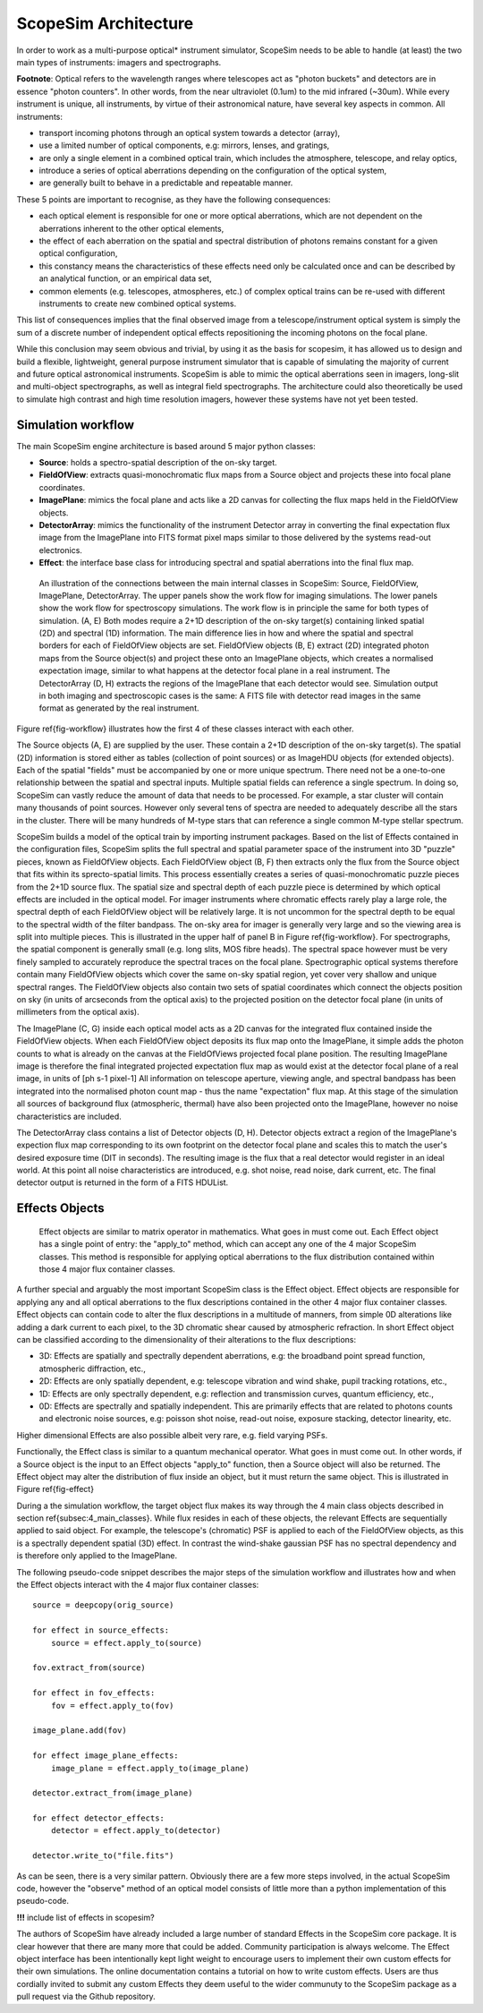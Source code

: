 ScopeSim Architecture
---------------------

In order to work as a multi-purpose optical* instrument simulator, ScopeSim needs to be able to handle (at least) the two main types of instruments: imagers and spectrographs.

**Footnote**: Optical refers to the wavelength ranges where telescopes act as "photon buckets" and detectors are in essence "photon counters".
In other words, from the near ultraviolet (0.1um) to the mid infrared (~30um).
While every instrument is unique, all instruments, by virtue of their astronomical nature, have several key aspects in common.
All instruments:

- transport incoming photons through an optical system towards a detector (array),
- use a limited number of optical components, e.g: mirrors, lenses, and gratings,
- are only a single element in a combined optical train, which includes the atmosphere, telescope, and relay optics,
- introduce a series of optical aberrations depending on the configuration of the optical system,
- are generally built to behave in a predictable and repeatable manner.

These 5 points are important to recognise, as they have the following consequences:

- each optical element is responsible for one or more optical aberrations, which are not dependent on the aberrations inherent to the other optical elements,
- the effect of each aberration on the spatial and spectral distribution of photons remains constant for a given optical configuration,
- this constancy means the characteristics of these effects need only be calculated once and can be described by an analytical function, or an empirical data set,
- common elements (e.g. telescopes, atmospheres, etc.) of complex optical trains can be re-used with different instruments to create new combined optical systems.

This list of consequences implies that the final observed image from a telescope/instrument optical system is simply the sum of a discrete number of independent optical effects repositioning the incoming photons on the focal plane.

While this conclusion may seem obvious and trivial, by using it as the basis for scopesim, it has allowed us to design and build a flexible, lightweight, general purpose instrument simulator that is capable of simulating the majority of current and future optical astronomical instruments.
ScopeSim is able to mimic the optical aberrations seen in imagers, long-slit and multi-object spectrographs, as well as integral field spectrographs.
The architecture could also theoretically be used to simulate high contrast and high time resolution imagers, however these systems have not yet been tested.


Simulation workflow
+++++++++++++++++++

The main ScopeSim engine architecture is based around 5 major python classes:

- **Source**: holds a spectro-spatial description of the on-sky target.
- **FieldOfView**: extracts quasi-monochromatic flux maps from a Source object and projects these into focal plane coordinates.
- **ImagePlane**: mimics the focal plane and acts like a 2D canvas for collecting the flux maps held in the FieldOfView objects.
- **DetectorArray**: mimics the functionality of the instrument Detector array in converting the final expectation flux image from the ImagePlane into FITS format pixel maps similar to those delivered by the systems read-out electronics.
- **Effect**: the interface base class for introducing spectral and spatial aberrations into the final flux map.


.. figure:: Workflow.png
    :name: fig-workflow
    :scale: 90%

    An illustration of the connections between the main internal classes in ScopeSim: Source, FieldOfView, ImagePlane, DetectorArray.
    The upper panels show the work flow for imaging simulations.
    The lower panels show the work flow for spectroscopy simulations.
    The work flow is in principle the same for both types of simulation.
    (A, E) Both modes require a 2+1D description of the on-sky target(s) containing linked spatial (2D) and spectral (1D) information.
    The main difference lies in how and where the spatial and spectral borders for each of FieldOfView objects are set.
    FieldOfView objects (B, E) extract (2D) integrated photon maps from the Source object(s) and project these onto an ImagePlane objects, which creates a normalised expectation image, similar to what happens at the detector focal plane in a real instrument.
    The DetectorArray (D, H) extracts the regions of the ImagePlane that each detector would see.
    Simulation output in both imaging and spectroscopic cases is the same: A FITS file with detector read images in the same format as generated by the real instrument.



Figure \ref{fig-workflow} illustrates how the first 4 of these classes interact with each other.

The Source objects (A, E) are supplied by the user.
These contain a 2+1D description of the on-sky target(s).
The spatial (2D) information is stored either as tables (collection of point sources) or as ImageHDU objects (for extended objects).
Each of the spatial "fields" must be accompanied by one or more unique spectrum.
There need not be a one-to-one relationship between the spatial and spectral inputs.
Multiple spatial fields can reference a single spectrum.
In doing so, ScopeSim can vastly reduce the amount of data that needs to be processed.
For example, a star cluster will contain many thousands of point sources.
However only several tens of spectra are needed to adequately describe all the stars in the cluster.
There will be many hundreds of M-type stars that can reference a single common M-type stellar spectrum.

ScopeSim builds a model of the optical train by importing instrument packages.
Based on the list of Effects contained in the configuration files, ScopeSim splits the full spectral and spatial parameter space of the instrument into 3D "puzzle" pieces, known as FieldOfView objects.
Each FieldOfView object (B, F) then extracts only the flux from the Source object that fits within its sprecto-spatial limits.
This process essentially creates a series of quasi-monochromatic puzzle pieces from the 2+1D source flux.
The spatial size and spectral depth of each puzzle piece is determined by which optical effects are included in the optical model.
For imager instruments where chromatic effects rarely play a large role, the spectral depth of each FieldOfView object will be relatively large.
It is not uncommon for the spectral depth to be equal to the spectral width of the filter bandpass.
The on-sky area for imager is generally very large and so the viewing area is split into multiple pieces.
This is illustrated in the upper half of panel B in Figure \ref{fig-workflow}.
For spectrographs, the spatial component is generally small (e.g. long slits, MOS fibre heads).
The spectral space however must be very finely sampled to accurately reproduce the spectral traces on the focal plane.
Spectrographic optical systems therefore contain many FieldOfView objects which cover the same on-sky spatial region, yet cover very shallow and unique spectral ranges.
The FieldOfView objects also contain two sets of spatial coordinates which connect the objects position on sky (in units of arcseconds from the optical axis) to the projected position on the detector focal plane (in units of millimeters from the optical axis).

The ImagePlane (C, G) inside each optical model acts as a 2D canvas for the integrated flux contained inside the FieldOfView objects.
When each FieldOfView object deposits its flux map onto the ImagePlane, it simple adds the photon counts to what is already on the canvas at the FieldOfViews projected focal plane position.
The resulting ImagePlane image is therefore the final integrated projected expectation flux map as would exist at the detector focal plane of a real image, in units of [ph s-1 pixel-1]
All information on telescope aperture, viewing angle, and spectral bandpass has been integrated into the normalised photon count map - thus the name "expectation" flux map.
At this stage of the simulation all sources of background flux (atmospheric, thermal) have also been projected onto the ImagePlane, however no noise characteristics are included.

The DetectorArray class contains a list of Detector objects (D, H).
Detector objects extract a region of the ImagePlane's expection flux map corresponding to its own footprint on the detector focal plane and scales this to match the user's desired exposure time (DIT in seconds).
The resulting image is the flux that a real detector would register in an ideal world.
At this point all noise characteristics are introduced, e.g. shot noise, read noise, dark current, etc.
The final detector output is returned in the form of a FITS HDUList.


Effects Objects
+++++++++++++++

.. figure:: Effects.png
    :name: fig-effect
    :scale: 90%

    Effect objects are similar to matrix operator in mathematics.
    What goes in must come out.
    Each Effect object has a single point of entry: the "apply_to" method, which can accept any one of the 4 major ScopeSim classes.
    This method is responsible for applying optical aberrations to the flux distribution contained within those 4 major flux container classes.


A further special and arguably the most important ScopeSim class is the Effect object.
Effect objects are responsible for applying any and all optical aberrations to the flux descriptions contained in the other 4 major flux container classes.
Effect objects can contain code to alter the flux descriptions in a multitude of manners, from simple 0D alterations like adding a dark current to each pixel, to the 3D chromatic shear caused by atmospheric refraction.
In short Effect object can be classified according to the dimensionality of their alterations to the flux descriptions:

- 3D: Effects are spatially and spectrally dependent aberrations, e.g: the broadband point spread function, atmospheric diffraction, etc.,
- 2D: Effects are only spatially dependent, e.g: telescope vibration and wind shake, pupil tracking rotations, etc.,
- 1D: Effects are only spectrally dependent, e.g: reflection and transmission curves, quantum efficiency, etc.,
- 0D: Effects are spectrally and spatially independent. This are primarily effects that are related to photons counts and electronic noise sources, e.g: poisson shot noise, read-out noise, exposure stacking, detector linearity, etc.

Higher dimensional Effects are also possible albeit very rare, e.g. field varying PSFs.

Functionally, the Effect class is similar to a quantum mechanical operator.
What goes in must come out.
In other words, if a Source object is the input to an Effect objects "apply_to" function, then a Source object will also be returned.
The Effect object may alter the distribution of flux inside an object, but it must return the same object.
This is illustrated in Figure \ref{fig-effect}

During a the simulation workflow, the target object flux makes its way through the 4 main class objects described in section \ref{subsec:4_main_classes}.
While flux resides in each of these objects, the relevant Effects are sequentially applied to said object.
For example, the telescope's (chromatic) PSF is applied to each of the FieldOfView objects, as this is a spectrally dependent spatial (3D) effect.
In contrast the wind-shake gaussian PSF has no spectral dependency and is therefore only applied to the ImagePlane.

The following pseudo-code snippet describes the major steps of the simulation workflow and illustrates how and when the Effect objects interact with the 4 major flux container classes::

    source = deepcopy(orig_source)

    for effect in source_effects:
        source = effect.apply_to(source)

    fov.extract_from(source)

    for effect in fov_effects:
        fov = effect.apply_to(fov)

    image_plane.add(fov)

    for effect image_plane_effects:
        image_plane = effect.apply_to(image_plane)

    detector.extract_from(image_plane)

    for effect detector_effects:
        detector = effect.apply_to(detector)

    detector.write_to("file.fits")

As can be seen, there is a very similar pattern.
Obviously there are a few more steps involved, in the actual ScopeSim code, however the "observe" method of an optical model consists of little more than a python implementation of this pseudo-code.

**!!!** include list of effects in scopesim?

The authors of ScopeSim have already included a large number of standard Effects in the ScopeSim core package.
It is clear however that there are many more that could be added.
Community participation is always welcome.
The Effect object interface has been intentionally kept light weight to encourage users to implement their own custom effects for their own simulations.
The online documentation contains a tutorial on how to write custom effects.
Users are thus cordially invited to submit any custom Effects they deem useful to the wider communuty to the ScopeSim package as a pull request via the Github repository.
